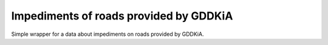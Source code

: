 =======================================
Impediments of roads provided by GDDKiA
=======================================

.. image:: https://codeclimate.com/github/tomi77/python-gddkia-impediments-on-roads/badges/gpa.svg
   :target: https://codeclimate.com/github/tomi77/python-gddkia-impediments-on-roads
   :alt: Code Climate
.. image:: https://travis-ci.org/tomi77/python-gddkia-impediments-on-roads.svg?branch=master
    :target: https://travis-ci.org/tomi77/python-gddkia-impediments-on-roads
.. image:: https://coveralls.io/repos/github/tomi77/python-gddkia-impediments-on-roads/badge.svg?branch=master
    :target: https://coveralls.io/github/tomi77/python-gddkia-impediments-on-roads?branch=master

Simple wrapper for a data about impediments on roads provided by GDDKiA.